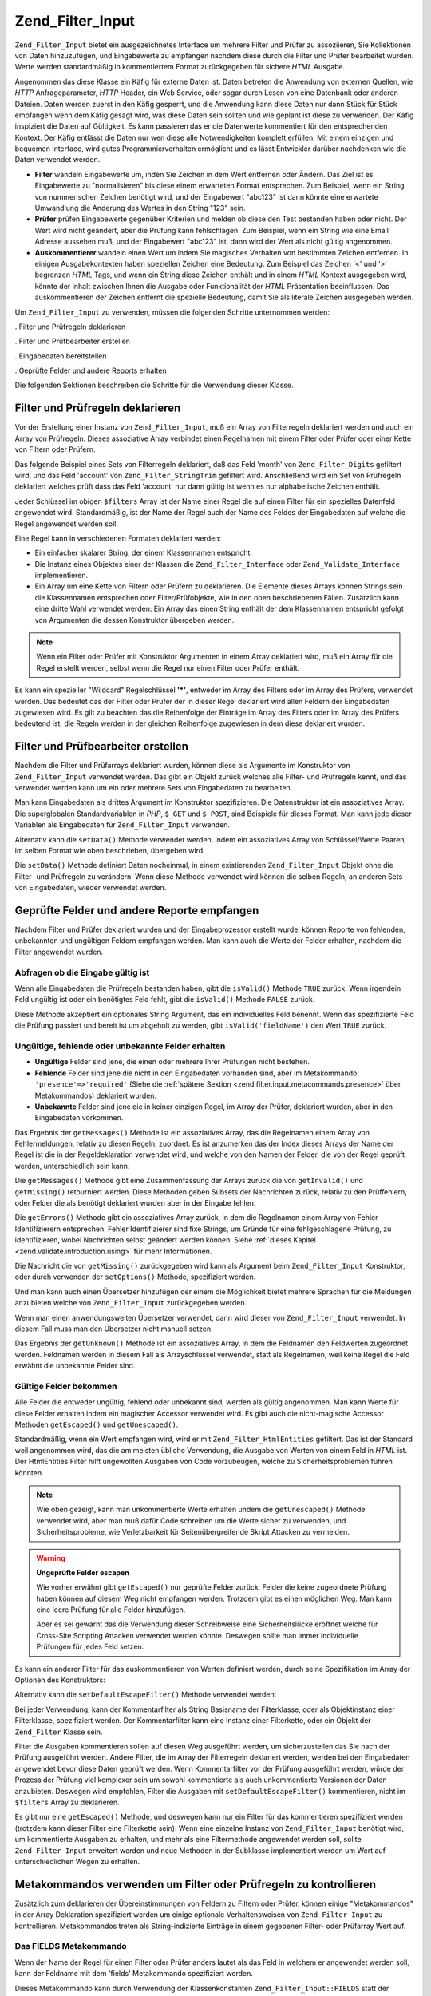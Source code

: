 .. _zend.filter.input:

Zend_Filter_Input
=================

``Zend_Filter_Input`` bietet ein ausgezeichnetes Interface um mehrere Filter und Prüfer zu assoziieren, Sie
Kollektionen von Daten hinzuzufügen, und Eingabewerte zu empfangen nachdem diese durch die Filter und Prüfer
bearbeitet wurden. Werte werden standardmäßig in kommentiertem Format zurückgegeben für sichere *HTML* Ausgabe.

Angenommen das diese Klasse ein Käfig für externe Daten ist. Daten betreten die Anwendung von externen Quellen,
wie *HTTP* Anfrageparameter, *HTTP* Header, ein Web Service, oder sogar durch Lesen von eine Datenbank oder anderen
Dateien. Daten werden zuerst in den Käfig gesperrt, und die Anwendung kann diese Daten nur dann Stück für Stück
empfangen wenn dem Käfig gesagt wird, was diese Daten sein sollten und wie geplant ist diese zu verwenden. Der
Käfig inspiziert die Daten auf Gültigkeit. Es kann passieren das er die Datenwerte kommentiert für den
entsprechenden Kontext. Der Käfig entlässt die Daten nur wen diese alle Notwendigkeiten komplett erfüllen. Mit
einem einzigen und bequemen Interface, wird gutes Programmierverhalten ermöglicht und es lässt Entwickler
darüber nachdenken wie die Daten verwendet werden.

- **Filter** wandeln Eingabewerte um, inden Sie Zeichen in dem Wert entfernen oder Ändern. Das Ziel ist es
  Eingabewerte zu "normalisieren" bis diese einem erwarteten Format entsprechen. Zum Beispiel, wenn ein String von
  nummerischen Zeichen benötigt wird, und der Eingabewert "abc123" ist dann könnte eine erwartete Umwandlung die
  Änderung des Wertes in den String "123" sein.

- **Prüfer** prüfen Eingabewerte gegenüber Kriterien und melden ob diese den Test bestanden haben oder nicht.
  Der Wert wird nicht geändert, aber die Prüfung kann fehlschlagen. Zum Beispiel, wenn ein String wie eine Email
  Adresse aussehen muß, und der Eingabewert "abc123" ist, dann wird der Wert als nicht gültig angenommen.

- **Auskommentierer** wandeln einen Wert um indem Sie magisches Verhalten von bestimmten Zeichen entfernen. In
  einigen Ausgabekontexten haben speziellen Zeichen eine Bedeutung. Zum Beispiel das Zeichen '<' und '>' begrenzen
  *HTML* Tags, und wenn ein String diese Zeichen enthält und in einem *HTML* Kontext ausgegeben wird, könnte der
  Inhalt zwischen Ihnen die Ausgabe oder Funktionalität der *HTML* Präsentation beeinflussen. Das auskommentieren
  der Zeichen entfernt die spezielle Bedeutung, damit Sie als literale Zeichen ausgegeben werden.

Um ``Zend_Filter_Input`` zu verwenden, müssen die folgenden Schritte unternommen werden:

. Filter und Prüfregeln deklarieren

. Filter und Prüfbearbeiter erstellen

. Eingabedaten bereitstellen

. Geprüfte Felder und andere Reports erhalten

Die folgenden Sektionen beschreiben die Schritte für die Verwendung dieser Klasse.

.. _zend.filter.input.declaring:

Filter und Prüfregeln deklarieren
---------------------------------

Vor der Erstellung einer Instanz von ``Zend_Filter_Input``, muß ein Array von Filterregeln deklariert werden und
auch ein Array von Prüfregeln. Dieses assoziative Array verbindet einen Regelnamen mit einem Filter oder Prüfer
oder einer Kette von Filtern oder Prüfern.

Das folgende Beispiel eines Sets von Filterregeln deklariert, daß das Feld 'month' von ``Zend_Filter_Digits``
gefiltert wird, und das Feld 'account' von ``Zend_Filter_StringTrim`` gefiltert wird. Anschließend wird ein Set
von Prüfregeln deklariert welches prüft dass das Feld 'account' nur dann gültig ist wenn es nur alphabetische
Zeichen enthält.

.. code-block:: php
   :linenos:

   $filters = array(
       'month'   => 'Digits',
       'account' => 'StringTrim'
   );

   $validators = array(
       'account' => 'Alpha'
   );

Jeder Schlüssel im obigen ``$filters`` Array ist der Name einer Regel die auf einen Filter für ein spezielles
Datenfeld angewendet wird. Standardmäßig, ist der Name der Regel auch der Name des Feldes der Eingabedaten auf
welche die Regel angewendet werden soll.

Eine Regel kann in verschiedenen Formaten deklariert werden:

- Ein einfacher skalarer String, der einem Klassennamen entspricht:

  .. code-block:: php
     :linenos:

     $validators = array(
         'month'   => 'Digits',
     );

- Die Instanz eines Objektes einer der Klassen die ``Zend_Filter_Interface`` oder ``Zend_Validate_Interface``
  implementieren.

  .. code-block:: php
     :linenos:

     $digits = new Zend_Validate_Digits();

     $validators = array(
         'month'   => $digits
     );

- Ein Array um eine Kette von Filtern oder Prüfern zu deklarieren. Die Elemente dieses Arrays können Strings sein
  die Klassennamen entsprechen oder Filter/Prüfobjekte, wie in den oben beschriebenen Fällen. Zusätzlich kann
  eine dritte Wahl verwendet werden: Ein Array das einen String enthält der dem Klassennamen entspricht gefolgt
  von Argumenten die dessen Konstruktor übergeben werden.

  .. code-block:: php
     :linenos:

     $validators = array(
         'month'   => array(
             'Digits',                // String
             new Zend_Validate_Int(), // Objekt Instanz
             array('Between', 1, 12)  // String mit Konstruktor Argumenten
         )
     );

.. note::

   Wenn ein Filter oder Prüfer mit Konstruktor Argumenten in einem Array deklariert wird, muß ein Array für die
   Regel erstellt werden, selbst wenn die Regel nur einen Filter oder Prüfer enthält.

Es kann ein spezieller "Wildcard" Regelschlüssel **'*'**, entweder im Array des Filters oder im Array des
Prüfers, verwendet werden. Das bedeutet das der Filter oder Prüfer der in dieser Regel deklariert wird allen
Feldern der Eingabedaten zugewiesen wird. Es gilt zu beachten das die Reihenfolge der Einträge im Array des
Filters oder im Array des Prüfers bedeutend ist; die Regeln werden in der gleichen Reihenfolge zugewiesen in dem
diese deklariert wurden.

.. code-block:: php
   :linenos:

   $filters = array(
       '*'     => 'StringTrim',
       'month' => 'Digits'
   );

.. _zend.filter.input.running:

Filter und Prüfbearbeiter erstellen
-----------------------------------

Nachdem die Filter und Prüfarrays deklariert wurden, können diese als Argumente im Konstruktor von
``Zend_Filter_Input`` verwendet werden. Das gibt ein Objekt zurück welches alle Filter- und Prüfregeln kennt, und
das verwendet werden kann um ein oder mehrere Sets von Eingabedaten zu bearbeiten.

.. code-block:: php
   :linenos:

   $input = new Zend_Filter_Input($filters, $validators);

Man kann Eingabedaten als drittes Argument im Konstruktor spezifizieren. Die Datenstruktur ist ein assoziatives
Array. Die superglobalen Standardvariablen in *PHP*, ``$_GET`` und ``$_POST``, sind Beispiele für dieses Format.
Man kann jede dieser Variablen als Eingabedaten für ``Zend_Filter_Input`` verwenden.

.. code-block:: php
   :linenos:

   $data = $_GET;

   $input = new Zend_Filter_Input($filters, $validators, $data);

Alternativ kann die ``setData()`` Methode verwendet werden, indem ein assoziatives Array von Schlüssel/Werte
Paaren, im selben Format wie oben beschrieben, übergeben wird.

.. code-block:: php
   :linenos:

   $input = new Zend_Filter_Input($filters, $validators);
   $input->setData($newData);

Die ``setData()`` Methode definiert Daten nocheinmal, in einem existierenden ``Zend_Filter_Input`` Objekt ohne die
Filter- und Prüfregeln zu verändern. Wenn diese Methode verwendet wird können die selben Regeln, an anderen Sets
von Eingabedaten, wieder verwendet werden.

.. _zend.filter.input.results:

Geprüfte Felder und andere Reporte empfangen
--------------------------------------------

Nachdem Filter und Prüfer deklariert wurden und der Eingabeprozessor erstellt wurde, können Reporte von
fehlenden, unbekannten und ungültigen Feldern empfangen werden. Man kann auch die Werte der Felder erhalten,
nachdem die Filter angewendet wurden.

.. _zend.filter.input.results.isvalid:

Abfragen ob die Eingabe gültig ist
^^^^^^^^^^^^^^^^^^^^^^^^^^^^^^^^^^

Wenn alle Eingabedaten die Prüfregeln bestanden haben, gibt die ``isValid()`` Methode ``TRUE`` zurück. Wenn
irgendein Feld ungültig ist oder ein benötigtes Feld fehlt, gibt die ``isValid()`` Methode ``FALSE`` zurück.

.. code-block:: php
   :linenos:

   if ($input->isValid()) {
     echo "OK\n";
   }

Diese Methode akzeptiert ein optionales String Argument, das ein individuelles Feld benennt. Wenn das spezifizierte
Feld die Prüfung passiert und bereit ist um abgeholt zu werden, gibt ``isValid('fieldName')`` den Wert ``TRUE``
zurück.

.. code-block:: php
   :linenos:

   if ($input->isValid('month')) {
     echo "Feld 'month' ist OK\n";
   }

.. _zend.filter.input.results.reports:

Ungültige, fehlende oder unbekannte Felder erhalten
^^^^^^^^^^^^^^^^^^^^^^^^^^^^^^^^^^^^^^^^^^^^^^^^^^^

- **Ungültige** Felder sind jene, die einen oder mehrere Ihrer Prüfungen nicht bestehen.

- **Fehlende** Felder sind jene die nicht in den Eingabedaten vorhanden sind, aber im Metakommando
  ``'presence'=>'required'`` (Siehe die :ref:`spätere Sektion <zend.filter.input.metacommands.presence>` über
  Metakommandos) deklariert wurden.

- **Unbekannte** Felder sind jene die in keiner einzigen Regel, im Array der Prüfer, deklariert wurden, aber in
  den Eingabedaten vorkommen.

.. code-block:: php
   :linenos:

   if ($input->hasInvalid() || $input->hasMissing()) {
     $messages = $input->getMessages();
   }

   // getMessages() gibt einfach die Zusammenfassung von getInvalid()
   // und getMissing() zurück

   if ($input->hasInvalid()) {
     $invalidFields = $input->getInvalid();
   }

   if ($input->hasMissing()) {
     $missingFields = $input->getMissing();
   }

   if ($input->hasUnknown()) {
     $unknownFields = $input->getUnknown();
   }

Das Ergebnis der ``getMessages()`` Methode ist ein assoziatives Array, das die Regelnamen einem Array von
Fehlermeldungen, relativ zu diesen Regeln, zuordnet. Es ist anzumerken das der Index dieses Arrays der Name der
Regel ist die in der Regeldeklaration verwendet wird, und welche von den Namen der Felder, die von der Regel
geprüft werden, unterschiedlich sein kann.

Die ``getMessages()`` Methode gibt eine Zusammenfassung der Arrays zurück die von ``getInvalid()`` und
``getMissing()`` retourniert werden. Diese Methoden geben Subsets der Nachrichten zurück, relativ zu den
Prüffehlern, oder Felder die als benötigt deklariert wurden aber in der Eingabe fehlen.

Die ``getErrors()`` Methode gibt ein assoziatives Array zurück, in dem die Regelnamen einem Array von Fehler
Identifizierern entsprechen. Fehler Identifizierer sind fixe Strings, um Gründe für eine fehlgeschlagene
Prüfung, zu identifizieren, wobei Nachrichten selbst geändert werden können. Siehe :ref:`dieses Kapitel
<zend.validate.introduction.using>` für mehr Informationen.

Die Nachricht die von ``getMissing()`` zurückgegeben wird kann als Argument beim ``Zend_Filter_Input``
Konstruktor, oder durch verwenden der ``setOptions()`` Methode, spezifiziert werden.

.. code-block:: php
   :linenos:

   $options = array(
       'missingMessage' => "Feld '%field%' wird benötigt"
   );

   $input = new Zend_Filter_Input($filters, $validators, $data, $options);

   // alternative Methode:

   $input = new Zend_Filter_Input($filters, $validators, $data);
   $input->setOptions($options);

Und man kann auch einen Übersetzer hinzufügen der einem die Möglichkeit bietet mehrere Sprachen für die
Meldungen anzubieten welche von ``Zend_Filter_Input`` zurückgegeben werden.

.. code-block:: php
   :linenos:

   $translate = new Zend_Translator_Adapter_Array(array(
       'content' => array(
           Zend_Filter_Input::MISSING_MESSAGE => "Wo ist das Feld?"
       )
   );

   $input = new Zend_Filter_Input($filters, $validators, $data);
   $input->setTranslator($translate);

Wenn man einen anwendungsweiten Übersetzer verwendet, dann wird dieser von ``Zend_Filter_Input`` verwendet. In
diesem Fall muss man den Übersetzer nicht manuell setzen.

Das Ergebnis der ``getUnknown()`` Methode ist ein assoziatives Array, in dem die Feldnamen den Feldwerten
zugeordnet werden. Feldnamen werden in diesem Fall als Arrayschlüssel verwendet, statt als Regelnamen, weil keine
Regel die Feld erwähnt die unbekannte Felder sind.

.. _zend.filter.input.results.escaping:

Gültige Felder bekommen
^^^^^^^^^^^^^^^^^^^^^^^

Alle Felder die entweder ungültig, fehlend oder unbekannt sind, werden als gültig angenommen. Man kann Werte für
diese Felder erhalten indem ein magischer Accessor verwendet wird. Es gibt auch die nicht-magische Accessor
Methoden ``getEscaped()`` und ``getUnescaped()``.

.. code-block:: php
   :linenos:

   $m = $input->month;                 // Ausgabe vom magischen Accessor kommentieren
   $m = $input->getEscaped('month');   // Ausgabe kommentieren
   $m = $input->getUnescaped('month'); // nicht kommentieren

Standardmäßig, wenn ein Wert empfangen wird, wird er mit ``Zend_Filter_HtmlEntities`` gefiltert. Das ist der
Standard weil angenommen wird, das die am meisten übliche Verwendung, die Ausgabe von Werten von einem Feld in
*HTML* ist. Der HtmlEntities Filter hilft ungewollten Ausgaben von Code vorzubeugen, welche zu Sicherheitsproblemen
führen könnten.

.. note::

   Wie oben gezeigt, kann man unkommentierte Werte erhalten undem die ``getUnescaped()`` Methode verwendet wird,
   aber man muß dafür Code schreiben um die Werte sicher zu verwenden, und Sicherheitsprobleme, wie
   Verletzbarkeit für Seitenübergreifende Skript Attacken zu vermeiden.

.. warning::

   **Ungeprüfte Felder escapen**

   Wie vorher erwähnt gibt ``getEscaped()`` nur geprüfte Felder zurück. Felder die keine zugeordnete Prüfung
   haben können auf diesem Weg nicht empfangen werden. Trotzdem gibt es einen möglichen Weg. Man kann eine leere
   Prüfung für alle Felder hinzufügen.

   .. code-block:: php
      :linenos:

      $validators = array('*' => array());

      $input = new Zend_Filter_Input($filters, $validators, $data, $options);

   Aber es sei gewarnt das die Verwendung dieser Schreibweise eine Sicherheitslücke eröffnet welche für
   Cross-Site Scripting Attacken verwendet werden könnte. Deswegen sollte man immer individuelle Prüfungen für
   jedes Feld setzen.

Es kann ein anderer Filter für das auskommentieren von Werten definiert werden, durch seine Spezifikation im Array
der Optionen des Konstruktors:

.. code-block:: php
   :linenos:

   $options = array('escapeFilter' => 'StringTrim');
   $input = new Zend_Filter_Input($filters, $validators, $data, $options);

Alternativ kann die ``setDefaultEscapeFilter()`` Methode verwendet werden:

.. code-block:: php
   :linenos:

   $input = new Zend_Filter_Input($filters, $validators, $data);
   $input->setDefaultEscapeFilter(new Zend_Filter_StringTrim());

Bei jeder Verwendung, kann der Kommentarfilter als String Basisname der Filterklasse, oder als Objektinstanz einer
Filterklasse, spezifiziert werden. Der Kommentarfilter kann eine Instanz einer Filterkette, oder ein Objekt der
``Zend_Filter`` Klasse sein.

Filter die Ausgaben kommentieren sollen auf diesen Weg ausgeführt werden, um sicherzustellen das Sie nach der
Prüfung ausgeführt werden. Andere Filter, die im Array der Filterregeln deklariert werden, werden bei den
Eingabedaten angewendet bevor diese Daten geprüft werden. Wenn Kommentarfilter vor der Prüfung ausgeführt
werden, würde der Prozess der Prüfung viel komplexer sein um sowohl kommentierte als auch unkommentierte
Versionen der Daten anzubieten. Deswegen wird empfohlen, Filter die Ausgaben mit ``setDefaultEscapeFilter()``
kommentieren, nicht im ``$filters`` Array zu deklarieren.

Es gibt nur eine ``getEscaped()`` Methode, und deswegen kann nur ein Filter für das kommentieren spezifiziert
werden (trotzdem kann dieser Filter eine Filterkette sein). Wenn eine einzelne Instanz von ``Zend_Filter_Input``
benötigt wird, um kommentierte Ausgaben zu erhalten, und mehr als eine Filtermethode angewendet werden soll,
sollte ``Zend_Filter_Input`` erweitert werden und neue Methoden in der Subklasse implementiert werden um Wert auf
unterschiedlichen Wegen zu erhalten.

.. _zend.filter.input.metacommands:

Metakommandos verwenden um Filter oder Prüfregeln zu kontrollieren
------------------------------------------------------------------

Zusätzlich zum deklarieren der Übereinstimmungen von Feldern zu Filtern oder Prüfer, können einige
"Metakommandos" in der Array Deklaration spezifiziert werden um einige optionale Verhaltensweisen von
``Zend_Filter_Input`` zu kontrollieren. Metakommandos treten als String-indizierte Einträge in einem gegebenen
Filter- oder Prüfarray Wert auf.

.. _zend.filter.input.metacommands.fields:

Das FIELDS Metakommando
^^^^^^^^^^^^^^^^^^^^^^^

Wenn der Name der Regel für einen Filter oder Prüfer anders lautet als das Feld in welchem er angewendet werden
soll, kann der Feldname mit dem 'fields' Metakommando spezifiziert werden.

Dieses Metakommando kann durch Verwendung der Klassenkonstanten ``Zend_Filter_Input::FIELDS`` statt der Angabe
eines Strings spezifiziert werden.

.. code-block:: php
   :linenos:

   $filters = array(
       'month' => array(
           'Digits',        // Namen als Integer Index [0] filtern
           'fields' => 'mo' // Namen als String Index ['fields'] filtern
       )
   );

Im obigen Beispiel wendet die Filterregel den 'digits' Filter am Eingabefeld, das 'mo' heißt, an. Der String
'month' wird einfach ein mnemonischer Schlüsselfür diese Filterregel; er wird nicht als Filtername verwendet wenn
der Filter mit dem 'fields' Metakommando spezifiziert wird, aber er wird als Regelname verwendet.

Der Standardwert des 'fields' Metakommandos ist der Index der aktuellen Regel. Im obigen Beispiel wird die Regel,
wenn das 'fields' Metakommando nicht spezifiziert wird, auf das Eingabefeld das 'month' heißt, angewendet.

Eine weitere Verwendung des 'fields' Metakommandos ist es Felder für Filter oder Prüfer zu spezifizieren die
mehrere Felder als Eingabe benötigen. Wenn das 'fields' Metakommando ein Array ist, ist das Argument des
korrespondierenden Filters oder Prüfers ein Array mit den Werten dieser Felder. Zum Beispiel ist es für Benutzer
üblich einen Passwort String in zwei Feldern zu spezifizieren, und diese müssen den selben String in beide Felder
eingeben. Man kann zum Beispiel eine Prüfklasse implmentieren die ein Array Argument annimmt, und ``TRUE``
zurückgibt wenn alle Werte im Array identisch zum jeweils anderen sind.

.. code-block:: php
   :linenos:

   $validators = array(
       'password' => array(
           'StringEquals',
           'fields' => array('password1', 'password2')
       )
   );
   //  Inkludiert die hypotetische Klasse Zend_Validate_StringEquals,
   // übergibt dieser ein Array Argument das den Wert der beiden Eingabe
   // Datenfelder enthält die 'password1' und 'password2' heißen.

Wenn die Prüfung dieser Regel fehlschlägt wird der Schlüssel der Regel ('password') im Rückgabewert von
``getInvalid()`` verwendet und nicht eine der benannten Felder im 'fields' Metakommando.

.. _zend.filter.input.metacommands.presence:

Das PRESENCE Metakommando
^^^^^^^^^^^^^^^^^^^^^^^^^

Jeder Eintrag im Prüfarray kann ein Metakommando haben das 'presence' heißt. Wenn der Wert dieses Metakommandos
'required' ist muß dieses Feld in den Eingabedaten existieren, andernfalls wird es als fehlendes Feld gemeldet.

Das Metakommando kann auch spezifiziert werden indem die Klassenkonstante ``Zend_Filter_Input::PRESENCE`` statt dem
String verwendet wird.

.. code-block:: php
   :linenos:

   $validators = array(
       'month' => array(
           'digits',
           'presence' => 'required'
       )
   );

Der Standardwert dieses Metakommandos ist 'optional'.

.. _zend.filter.input.metacommands.default:

Das DEFAULT_VALUE Metakommando
^^^^^^^^^^^^^^^^^^^^^^^^^^^^^^

Wenn ein Feld, für das ein Wert mit dem 'default' Metakommando für diese Regel, in den Eigabedaten vorhanden ist,
nimmt das Feld den Wert dieses Metakommandos.

Dieses Metakommando kann auch spezifiziert werden indem die Klassenkonstante ``Zend_Filter_Input::DEFAULT_VALUE``
statt einem String verwendet wird.

Der Standardwert wird dem Feld zugeordnet bevor irgendeiner der Prüfungen stattfindet. Der Standardwert wird dem
Feld nur für die aktuelle Regel zugeordnet; wenn das selbe Weld in einer folgenden Regel referenziert wird, hat
dieses Feld keinen Wert wenn diese Regel evaluiert wird. Deshalb können verschiedene Regeln auch verschiedene
Standardwerte für ein gegebenes Feld deklarieren.

.. code-block:: php
   :linenos:

   $validators = array(
       'month' => array(
           'digits',
           'default' => '1'
       )
   );

   // kein Wert für das 'month' Feld
   $data = array();

   $input = new Zend_Filter_Input(null, $validators, $data);
   echo $input->month; // gibt 1 aus

Wenn eine Regel das ``FIELDS`` Metakommando verwendet um ein Array mit mehrfachen Feldern zu definieren, kann ein
Array für das ``DEFAULT_VALUE`` Metakommando definiert werden und der Standard der korrespondierenden Schlüssel
wird für alle fehlenden Felder verwendet. Wenn ``FIELDS`` mehrfache Felder definiert aber ``DEFAULT_VALUE`` nur
ein skalarer Wert ist, dann wird dieser Standardwert als Wert für alle fehlenden Feldern im Array verwendet.

Es gibt keinen Standardwert für dieses Metakommando.

.. _zend.filter.input.metacommands.allow-empty:

Das ALLOW_EMPTY Metakommando
^^^^^^^^^^^^^^^^^^^^^^^^^^^^

Standardmäßig, wenn ein Feld in den Eingabedaten existiert, wird Ihm der Prüfer zugeordnet selbst wenn der Wert
des Feldes ein leerer String ist (**''**). Das kann zu einem Fehler in der Prüfung führen. Zum Beispiel, wenn ein
Prüfer auf Ziffern prüft und es keine gibt weil ein leerer String keine Zeichen hat, weil der Prüfer dann die
Daten als fehlerhaft meldet.

Wenn, in eigenen Fällen, ein leerer String als gültig angenommen werden soll, kann das Metakommando 'allowEmpty'
auf ``TRUE`` gesetzt werden. Dann passieren die Eingabedaten die Prüfung wenn sie in den Eingabedaten vorhanden
sind, aber der Wert ein leerer String ist.

Dieses Metakommando kann spezifiziert werden indem die Klassenkonstante ``Zend_Filter_Input::ALLOW_EMPTY`` statt
einem String verwendet wird.

.. code-block:: php
   :linenos:

   $validators = array(
       'address2' => array(
           'Alnum',
           'allowEmpty' => true
       )
   );

Der Standardwert dieses Metakommandos ist ``FALSE``.

Im unüblichen Fall das eine Prüfregel mit keinem Prüfer definiert wird, aber das 'allowEmpty' Metakommando
``FALSE`` ist (was bedeutet, dass das Feld als ungültig angenommen wird wenn es leer ist), gibt
``Zend_Filter_Input`` eine Standard Fehlermeldung zurück die mit ``getMessages()`` empfangen werden kann. Diese
Meldung kann spezifiziert werden indem die 'notEmptyMessage' als Argument für den ``Zend_Filter_Input``
Constructor verwendet wird oder indem die ``setOptions()`` Methode verwendet wird.

.. code-block:: php
   :linenos:

   $options = array(
       'notEmptyMessage' => "Ein nicht-leerer Wert wird für das Feld '%field%' benötigt"
   );

   $input = new Zend_Filter_Input($filters, $validators, $data, $options);

   // alternative Methode:

   $input = new Zend_Filter_Input($filters, $validators, $data);
   $input->setOptions($options);

.. _zend.filter.input.metacommands.break-chain:

Das BREAK_CHAIN Metakommando
^^^^^^^^^^^^^^^^^^^^^^^^^^^^

Standardmäßig, wenn eine Regel mehr als einen Prüfer hat werden alle Prüfer auf die Eingabe angewendet, und die
resultierende Nachricht enthält alle Fehlermeldungen die durch die Eingabe verursacht wurden.

Alternativ, wenn der Wert des 'breakChainOnFailure' Metakommandos ``TRUE`` ist, terminiert die Prüfkette nachdem
der erste Prüfer fehlschlägt. Die Eingabedaten werden nicht gegen nachfolgende Prüfer in der Kette geprüft. Sie
können also weitere Fehlschläge verursachen selbst wenn der eine, der gemeldet wurde, korrigiert wird.

Dieses Metakommando kann spezifiziert werden indem die Klassenkonstante ``Zend_Filter_Input::BREAK_CHAIN`` statt
einem String verwendet wird.

.. code-block:: php
   :linenos:

   $validators = array(
       'month' => array(
           'Digits',
           new Zend_Validate_Between(1,12),
           new Zend_Validate_GreaterThan(0),
           'breakChainOnFailure' => true
       )
   );
   $input = new Zend_Filter_Input(null, $validators);

Der Standardwert dieses Metakommandos ist ``FALSE``.

Die Klasse der Prüfketten, ``Zend_Validate``, ist flexibler was das Durchbrechen von ausgeführten Ketten betrifft
als ``Zend_Filter_Input``. Mit der ersten Klasse, kann eine Option gesetzt werden um die Kette, für jeden Prüfer
in der Kette, bei Fehlern unabhängig von jedem anderen Prüfer abzubrechen. Mit der anderen Klasse wird der
definierte Wert des 'breakChainOnFailure' Metakommandos für eine Regel, einheitlich für alle Regeln in der Regel,
angewendet. Wenn eine flexiblere Verwendung benötigt wird, sollte die Prüfkette selbst erstellt werden und diese
als Objekt in der Definition der Prüfregel verwendet werden:

.. code-block:: php
   :linenos:

   // Prüfkette mit nicht einheitlichen breakChainOnFailure Attributen
   // erstellen
   $chain = new Zend_Validate();
   $chain->addValidator(new Zend_Validate_Digits(), true);
   $chain->addValidator(new Zend_Validate_Between(1,12), false);
   $chain->addValidator(new Zend_Validate_GreaterThan(0), true);

   // Prüfregeln deklarieren welche die oben definierte Kette verwenden
   $validators = array(
       'month' => $chain
   );
   $input = new Zend_Filter_Input(null, $validators);

.. _zend.filter.input.metacommands.messages:

Das MESSAGES Metakommando
^^^^^^^^^^^^^^^^^^^^^^^^^

Man kann Fehlermeldungen für jeden Prüfer in einer Regel spezifizieren indem das 'messages' Metakommando
verwendet wird. Der Wert dieses Metakommandos variiert, je nachdem ob man mehrere Prüfer in der Regel hat, oder ob
man die Nachricht für eine spezielles Fehlerereignis in einem angegebenen Prüfer setzen will.

Dieses Metakommando kann spezifiziert werden indem die Klassenkonstante ``Zend_Filter_Input::MESSAGES`` statt einem
String verwendet wird.

Anbei ist ein einfaches Beispiel wie eine Standard fehlermeldung für einen einzelnen Prüfer gesetzt wird.

.. code-block:: php
   :linenos:

   $validators = array(
       'month' => array(
           'digits',
           'messages' => 'Ein Monat darf nur aus Ziffern bestehen'
       )
   );

Wenn mehrere Prüfer vorhanden sind für die eine Fehlermeldung gesetzt werden soll, sollte ein Array für dem Wert
des 'messages' Metakommandos verwendet werden.

Jedes Element dieses Array wird dem Prüfer an der gleichen Indexposition zugeordnet. Man kann eine Nachricht für
die Prüfung an der Position **n** spezifizieren indem der Wert von **n** als Array Index verwendet wird. So kann
einigen Prüfern erlaubt werden Ihre eigenen Standardnachrichten zu verwenden, wärend die Nachricht für einen
nachfolgenden Prüfer in der Kette gesetzt wird.

.. code-block:: php
   :linenos:

   $validators = array(
       'month' => array(
           'digits',
           new Zend_Validate_Between(1, 12),
           'messages' => array(
               // Standardnachricht für Prüfer [0] verwenden
               // Neue Nachricht für Prüfer [1] setzen
               1 => 'Der Wert für Monat muß zwischen 1 und 12 sein'
           )
       )
   );

Wenn einer der Prüfer mehrere Fehlermeldungen besitzt, werden diese durch Nachrichten Schlüssel identifiziert. Es
gibt verschiedene Schlüssel in jeder Prüfklasse, welche als Identifizierer für Fehlernachrichten fungieren, die
die entsprechende Prüfklasse erstellen kann. Jede Prüfklasse definiert Konstanten für Ihre
Nachrichtenschlüssel. Diese Schlüssel können im 'messages' Metakommando verwendet werden indem Sie als
assoziatives Array übergeben werden statt als String.

.. code-block:: php
   :linenos:

   $validators = array(
       'month' => array(
           'digits', new Zend_Validate_Between(1, 12),
           'messages' => array(
               'Ein Monat darf nur aus Ziffern bestehen',
               array(
                   Zend_Validate_Between::NOT_BETWEEN =>
                       'Der Wert %value% vom Monat sollte zwischen ' .
                       '%min% und %max% sein',
                   Zend_Validate_Between::NOT_BETWEEN_STRICT =>
                       'Der Wert %value% vom Monat darf nur zwischen ' .
                       '%min% und %max% sein'
               )
           )
       )
   );

Es sollte für jede Prüfklasse in die Dokumentation gesehen werden, um zu wissen ob diese mehrere
Fehlernachrichten hat, welche Schlüssel die Nachrichten haben und welche Token im Nachrichtentemplate verwendet
werden können.

Wenn man nur eine Prüfung in der Prüfregel hat, oder aller verwendeten Prüfungen die gleiche Nachricht gesetzt
haben, dann kann auf Sie ohne zusätzliche Erstellung eines Arrays referiert werden:

.. code-block:: php
   :linenos:

   $validators = array(
       'month' => array(
           new Zend_Validate_Between(1, 12),
           'messages' => array(
                           Zend_Validate_Between::NOT_BETWEEN =>
                               'Month value %value% must be between ' .
                               '%min% and %max%',
                           Zend_Validate_Between::NOT_BETWEEN_STRICT =>
                               'Month value %value% must be strictly between ' .
                               '%min% and %max%'
           )
       )
   );

.. _zend.filter.input.metacommands.global:

Verwenden von Optionen um Metakommandos für alle Regeln zu setzen
^^^^^^^^^^^^^^^^^^^^^^^^^^^^^^^^^^^^^^^^^^^^^^^^^^^^^^^^^^^^^^^^^

Der Standardwert für die 'allowEmpty', 'breakChainOnFailure', und 'presence' Metakommandos kann für alle Regeln
gesetzt werden indem das ``$options`` Argument für den Konstruktor von ``Zend_Filter_Input`` verwendet wird. Das
erlaubt das Setzen des Standardwertes für alle Regeln, ohne dass das Metakommando für jede Regel gesetzt werden
muß.

.. code-block:: php
   :linenos:

   // Der Standard wird bei allen Feldern gesetzt und erlaubt einen leeren String.
   $options = array('allowEmpty' => true);

   // Diese Regeldefinition kann überschrieben werden, wenn ein Feld keinen leeren
   // String akzeptieren soll
   $validators = array(
       'month' => array(
           'Digits',
           'allowEmpty' => false
       )
   );

   $input = new Zend_Filter_Input($filters, $validators, $data, $options);

Die 'fields', 'messages', und 'default' Metakommandos können nicht mit dieser Technik gesetzt werden.

.. _zend.filter.input.namespaces:

Namensräume für Filterklassen hinzufügen
----------------------------------------

Standardmäßig, wenn ein Filter oder Prüfer als String deklariert wird, sucht ``Zend_Filter_Input`` nach der
korrespondierenden Klasse unter dem ``Zend_Filter`` oder ``Zend_Validate`` Namensraum. Ein Filter der zum Beispiel
nach dem String 'digits' benannt ist wird in der Klasse ``Zend_Filter_Digits`` gefunden.

Wenn eigene Filter oder Prüfklassen geschrieben werden, oder Filter oder Prüfer von Drittanbietern verwendet
werden, können diese Klassen in einem anderen Namensraum als ``Zend_Filter`` oder ``Zend_Validate`` existieren.
``Zend_Filter_Input`` kann mitgeteilt werden, das in zusätzlichen Namensräumen gesucht werden soll. Namensräume
können in den Konstruktor Optionen spezifiziert werden:

.. code-block:: php
   :linenos:

   $options = array('filterNamespace' => 'My_Namespace_Filter',
                    'validatorNamespace' => 'My_Namespace_Validate');
   $input = new Zend_Filter_Input($filters, $validators, $data, $options);

Alternativ kann die ``addValidatorPrefixPath($prefix, $path)`` oder die ``addFilterPrefixPath($prefix, $path)``
Methoden verwendet werden, welche direkt auf den Plugin Lader verweisen der von ``Zend_Filter_Input`` verwendet
wird:

.. code-block:: php
   :linenos:

   $input->addValidatorPrefixPath('Other_Namespace', 'Other/Namespace');
   $input->addFilterPrefixPath('Foo_Namespace', 'Foo/Namespace');

   // Die Suchrichtung für die Prüfungen ist jetzt:
   // 1. My_Namespace_Validate
   // 1. My_Namespace
   // 3. Zend_Validate

   // Die Suchrichtung für die Filter ist jetzt:
   // 1. My_Namespace_Filter
   // 2. Foo_Namespace
   // 3. Zend_Filter

``Zend_Filter`` ``und Zend_Validate`` können als Namensraum nicht entfernt werden, es können nur Namensräume
hinzugefügt werden. Benutzerdefinierte Namensräume werden zuerst durchsucht, Zend Namensräume werden zuletzt
durchsucht.

.. note::

   Ab der Version 1.5 sollte die Funktion ``addNamespace($namespace)`` nicht mehr verwendet werden und wurde durch
   den Plugin Lader getauscht. Und ``addFilterPrefixPath()`` sowie ``addValidatorPrefixPath()`` wurden
   hinzugefügt. Auch die Konstante ``Zend_Filter_Input::INPUT_NAMESPACE`` sollte jetzt nicht mehr verwendet
   werden. Die Konstanten ``Zend_Filter_Input::VALIDATOR_NAMESPACE`` und ``Zend_Filter_Input::FILTER_NAMESPACE``
   sind seit den Releases nach 1.7.0 vorhanden.

.. note::

   Seit Version 1.0.4 wurde ``Zend_Filter_Input::NAMESPACE``, der den Wert ``namespace`` hatte, auf
   ``Zend_Filter_Input::INPUT_NAMESPACE``, mit dem Wert ``inputNamespace`` geändert, um der Reservierung des
   Schlüsselwortes ``namespace`` ab *PHP* 5.3 gerecht zu werden.


